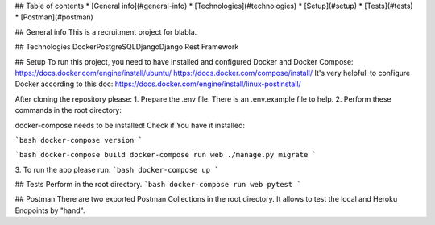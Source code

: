 ## Table of contents
* [General info](#general-info)
* [Technologies](#technologies)
* [Setup](#setup)
* [Tests](#tests)
* [Postman](#postman)

## General info
This is a recruitment project for blabla.

	
## Technologies
Docker\
PostgreSQL\
Django\
Django Rest Framework
	
## Setup
To run this project, you need to have installed and configured Docker and Docker Compose:
https://docs.docker.com/engine/install/ubuntu/
https://docs.docker.com/compose/install/
It's very helpfull to configure Docker according to this doc:
https://docs.docker.com/engine/install/linux-postinstall/

After cloning the repository please:
1. Prepare the .env file. There is an .env.example file to help.
2. Perform these commands in the root directory:

docker-compose needs to be installed!
Check if You have it installed:

```bash
docker-compose version
```

```bash
docker-compose build
docker-compose run web ./manage.py migrate
```

3. To run the app please run:
```bash
docker-compose up
```

## Tests
Perform in the root directory.
```bash
docker-compose run web pytest
```

## Postman
There are two exported Postman Collections in the root directory.
It allows to test the local and Heroku Endpoints by "hand".